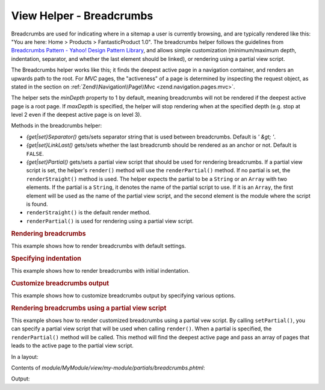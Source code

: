 .. _zend.navigation.view.helper.breadcrumbs:

View Helper - Breadcrumbs
=========================

Breadcrumbs are used for indicating where in a sitemap a user is currently browsing, and are typically rendered
like this: "You are here: Home > Products > FantasticProduct 1.0". The breadcrumbs helper follows the guidelines
from `Breadcrumbs Pattern - Yahoo! Design Pattern Library`_, and allows simple customization (minimum/maximum
depth, indentation, separator, and whether the last element should be linked), or rendering using a partial view
script.

The Breadcrumbs helper works like this; it finds the deepest active page in a navigation container, and renders an
upwards path to the root. For *MVC* pages, the "activeness" of a page is determined by inspecting the request
object, as stated in the section on :ref:`Zend\\Navigation\\Page\\Mvc <zend.navigation.pages.mvc>`.

The helper sets the *minDepth* property to 1 by default, meaning breadcrumbs will not be rendered if the deepest
active page is a root page. If *maxDepth* is specified, the helper will stop rendering when at the specified depth
(e.g. stop at level 2 even if the deepest active page is on level 3).

Methods in the breadcrumbs helper:

- *{get|set}Separator()* gets/sets separator string that is used between breadcrumbs. Default is *' &gt; '*.

- *{get|set}LinkLast()* gets/sets whether the last breadcrumb should be rendered as an anchor or not. Default is
  ``FALSE``.

- *{get|set}Partial()* gets/sets a partial view script that should be used for rendering breadcrumbs. If a partial
  view script is set, the helper's ``render()`` method will use the ``renderPartial()`` method. If no partial is
  set, the ``renderStraight()`` method is used. The helper expects the partial to be a ``String`` or an ``Array``
  with two elements. If the partial is a ``String``, it denotes the name of the partial script to use. If it is an
  ``Array``, the first element will be used as the name of the partial view script, and the second element is the
  module where the script is found.

- ``renderStraight()`` is the default render method.

- ``renderPartial()`` is used for rendering using a partial view script.

.. _zend.navigation.view.helper.breadcrumbs.example1:

.. rubric:: Rendering breadcrumbs

This example shows how to render breadcrumbs with default settings.

.. code-block:: php
   :linenos:

   In a view script or layout:
   <?php echo $this->navigation()->breadcrumbs(); ?>

   The two calls above take advantage of the magic __toString() method,
   and are equivalent to:
   <?php echo $this->navigation()->breadcrumbs()->render(); ?>

   Output:
   <a href="/products">Products</a> &gt; <a href="/products/server">Foo Server</a> &gt; FAQ

.. _zend.navigation.view.helper.breadcrumbs.example2:

.. rubric:: Specifying indentation

This example shows how to render breadcrumbs with initial indentation.

.. code-block:: php
   :linenos:

   Rendering with 8 spaces indentation:
   <?php echo $this->navigation()->breadcrumbs()->setIndent(8);?>

   Output:
           <a href="/products">Products</a> &gt; <a href="/products/server">Foo Server</a> &gt; FAQ

.. _zend.navigation.view.helper.breadcrumbs.example3:

.. rubric:: Customize breadcrumbs output

This example shows how to customize breadcrumbs output by specifying various options.

.. code-block:: php
   :linenos:

   In a view script or layout:

   <?php
   echo $this->navigation()
             ->breadcrumbs()
             ->setLinkLast(true)                   // link last page
             ->setMaxDepth(1)                      // stop at level 1
             ->setSeparator(' ▶' . PHP_EOL); // cool separator with newline
   ?>

   Output:
   <a href="/products">Products</a> ▶
   <a href="/products/server">Foo Server</a>

   /////////////////////////////////////////////////////

   Setting minimum depth required to render breadcrumbs:

   <?php
   $this->navigation()->breadcrumbs()->setMinDepth(10);
   echo $this->navigation()->breadcrumbs();
   ?>

   Output:
   Nothing, because the deepest active page is not at level 10 or deeper.

.. _zend.navigation.view.helper.breadcrumbs.example4:

.. rubric:: Rendering breadcrumbs using a partial view script

This example shows how to render customized breadcrumbs using a partial vew script. By calling ``setPartial()``,
you can specify a partial view script that will be used when calling ``render()``. When a partial is specified, the
``renderPartial()`` method will be called. This method will find the deepest active page and pass an array of pages
that leads to the active page to the partial view script.

In a layout:

.. code-block:: php
   :linenos:

   echo $this->navigation()->breadcrumbs()
                           ->setPartial('my-module/partials/breadcrumbs');

Contents of *module/MyModule/view/my-module/partials/breadcrumbs.phtml*:

.. code-block:: php
   :linenos:

   echo implode(', ', array_map(
           function ($a) { return $a->getLabel(); },
           $this->pages));

Output:

.. code-block:: php
   :linenos:

   Products, Foo Server, FAQ

.. _`Breadcrumbs Pattern - Yahoo! Design Pattern Library`: http://developer.yahoo.com/ypatterns/pattern.php?pattern=breadcrumbs